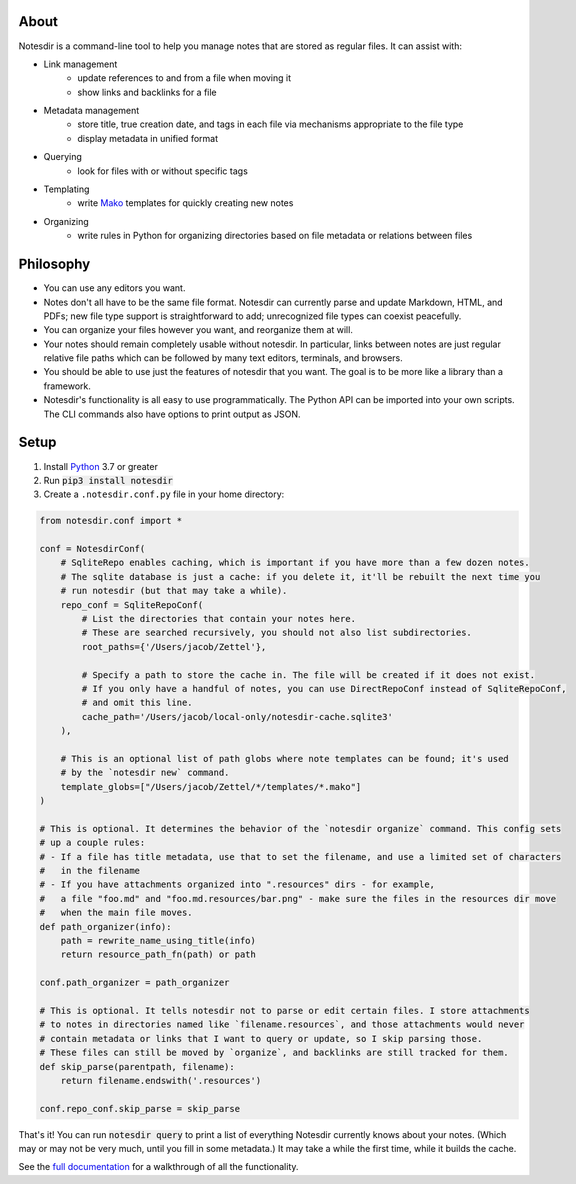 About
-----

Notesdir is a command-line tool to help you manage notes that are stored as regular files.
It can assist with:

- Link management
    - update references to and from a file when moving it
    - show links and backlinks for a file
- Metadata management
    - store title, true creation date, and tags in each file via mechanisms appropriate to the file type
    - display metadata in unified format
- Querying
    - look for files with or without specific tags
- Templating
    - write `Mako <https://www.makotemplates.org/>`__ templates for quickly creating new notes
- Organizing
    - write rules in Python for organizing directories based on file metadata or relations between files

Philosophy
----------

- You can use any editors you want.
- Notes don't all have to be the same file format.
  Notesdir can currently parse and update Markdown, HTML, and PDFs; new file type support is straightforward to add; unrecognized file types can coexist peacefully.
- You can organize your files however you want, and reorganize them at will.
- Your notes should remain completely usable without notesdir.
  In particular, links between notes are just regular relative file paths which can be followed by many text editors, terminals, and browsers.
- You should be able to use just the features of notesdir that you want.
  The goal is to be more like a library than a framework.
- Notesdir's functionality is all easy to use programmatically.
  The Python API can be imported into your own scripts.
  The CLI commands also have options to print output as JSON.

Setup
-----

1. Install `Python <https://www.python.org>`__ 3.7 or greater
2. Run :code:`pip3 install notesdir`
3. Create a ``.notesdir.conf.py`` file in your home directory:

.. code-block:: python

    from notesdir.conf import *

    conf = NotesdirConf(
        # SqliteRepo enables caching, which is important if you have more than a few dozen notes.
        # The sqlite database is just a cache: if you delete it, it'll be rebuilt the next time you
        # run notesdir (but that may take a while).
        repo_conf = SqliteRepoConf(
            # List the directories that contain your notes here.
            # These are searched recursively, you should not also list subdirectories.
            root_paths={'/Users/jacob/Zettel'},

            # Specify a path to store the cache in. The file will be created if it does not exist.
            # If you only have a handful of notes, you can use DirectRepoConf instead of SqliteRepoConf,
            # and omit this line.
            cache_path='/Users/jacob/local-only/notesdir-cache.sqlite3'
        ),

        # This is an optional list of path globs where note templates can be found; it's used
        # by the `notesdir new` command.
        template_globs=["/Users/jacob/Zettel/*/templates/*.mako"]
    )

    # This is optional. It determines the behavior of the `notesdir organize` command. This config sets
    # up a couple rules:
    # - If a file has title metadata, use that to set the filename, and use a limited set of characters
    #   in the filename
    # - If you have attachments organized into ".resources" dirs - for example,
    #   a file "foo.md" and "foo.md.resources/bar.png" - make sure the files in the resources dir move
    #   when the main file moves.
    def path_organizer(info):
        path = rewrite_name_using_title(info)
        return resource_path_fn(path) or path

    conf.path_organizer = path_organizer

    # This is optional. It tells notesdir not to parse or edit certain files. I store attachments
    # to notes in directories named like `filename.resources`, and those attachments would never
    # contain metadata or links that I want to query or update, so I skip parsing those.
    # These files can still be moved by `organize`, and backlinks are still tracked for them.
    def skip_parse(parentpath, filename):
        return filename.endswith('.resources')

    conf.repo_conf.skip_parse = skip_parse

That's it!
You can run :code:`notesdir query` to print a list of everything Notesdir currently knows about your notes.
(Which may or may not be very much, until you fill in some metadata.)
It may take a while the first time, while it builds the cache.

See the `full documentation <https://brokensandals.github.io/notesdir/contents.html>`__ for a walkthrough of all the functionality.
